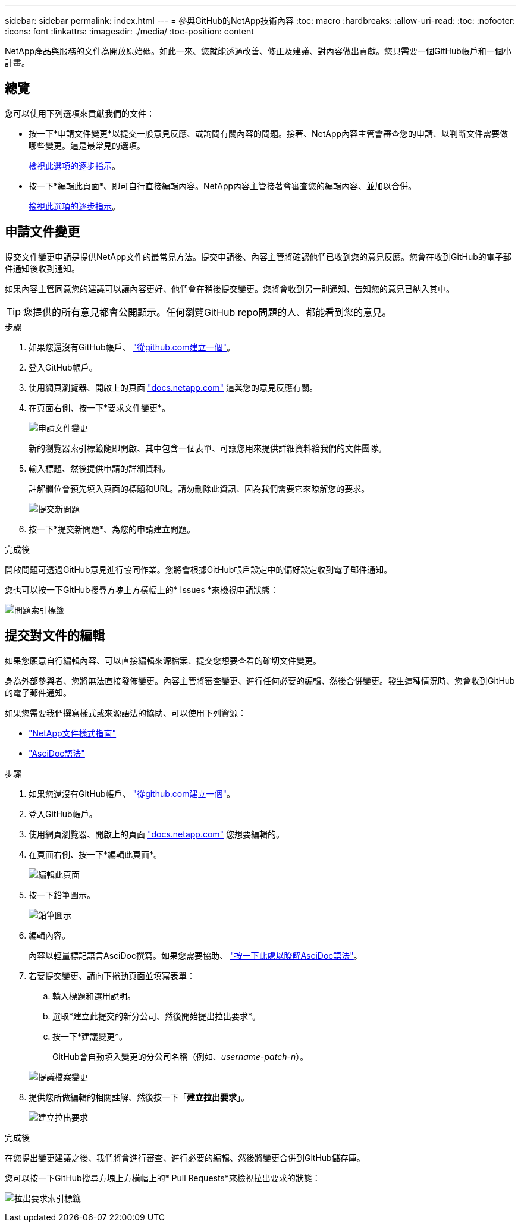 ---
sidebar: sidebar 
permalink: index.html 
---
= 參與GitHub的NetApp技術內容
:toc: macro
:hardbreaks:
:allow-uri-read: 
:toc: 
:nofooter: 
:icons: font
:linkattrs: 
:imagesdir: ./media/
:toc-position: content


[role="lead"]
NetApp產品與服務的文件為開放原始碼。如此一來、您就能透過改善、修正及建議、對內容做出貢獻。您只需要一個GitHub帳戶和一個小計畫。



== 總覽

您可以使用下列選項來貢獻我們的文件：

* 按一下*申請文件變更*以提交一般意見反應、或詢問有關內容的問題。接著、NetApp內容主管會審查您的申請、以判斷文件需要做哪些變更。這是最常見的選項。
+
<<申請文件變更,檢視此選項的逐步指示>>。

* 按一下*編輯此頁面*、即可自行直接編輯內容。NetApp內容主管接著會審查您的編輯內容、並加以合併。
+
<<提交對文件的編輯,檢視此選項的逐步指示>>。





== 申請文件變更

提交文件變更申請是提供NetApp文件的最常見方法。提交申請後、內容主管將確認他們已收到您的意見反應。您會在收到GitHub的電子郵件通知後收到通知。

如果內容主管同意您的建議可以讓內容更好、他們會在稍後提交變更。您將會收到另一則通知、告知您的意見已納入其中。


TIP: 您提供的所有意見都會公開顯示。任何瀏覽GitHub repo問題的人、都能看到您的意見。

.步驟
. 如果您還沒有GitHub帳戶、 https://github.com/join["從github.com建立一個"^]。
. 登入GitHub帳戶。
. 使用網頁瀏覽器、開啟上的頁面 https://docs.netapp.com["docs.netapp.com"] 這與您的意見反應有關。
. 在頁面右側、按一下*要求文件變更*。
+
image:screenshot-request-doc-changes.png["申請文件變更"]

+
新的瀏覽器索引標籤隨即開啟、其中包含一個表單、可讓您用來提供詳細資料給我們的文件團隊。

. 輸入標題、然後提供申請的詳細資料。
+
註解欄位會預先填入頁面的標題和URL。請勿刪除此資訊、因為我們需要它來瞭解您的要求。

+
image:screenshot-submit-new-issue.png["提交新問題"]

. 按一下*提交新問題*、為您的申請建立問題。


.完成後
開啟問題可透過GitHub意見進行協同作業。您將會根據GitHub帳戶設定中的偏好設定收到電子郵件通知。

您也可以按一下GitHub搜尋方塊上方橫幅上的* Issues *來檢視申請狀態：

image:screenshot-issues.png["問題索引標籤"]



== 提交對文件的編輯

如果您願意自行編輯內容、可以直接編輯來源檔案、提交您想要查看的確切文件變更。

身為外部參與者、您將無法直接發佈變更。內容主管將審查變更、進行任何必要的編輯、然後合併變更。發生這種情況時、您會收到GitHub的電子郵件通知。

如果您需要我們撰寫樣式或來源語法的協助、可以使用下列資源：

* link:style.html["NetApp文件樣式指南"]
* link:asciidoc_syntax.html["AsciDoc語法"]


.步驟
. 如果您還沒有GitHub帳戶、 https://github.com/join["從github.com建立一個"^]。
. 登入GitHub帳戶。
. 使用網頁瀏覽器、開啟上的頁面 https://docs.netapp.com["docs.netapp.com"] 您想要編輯的。
. 在頁面右側、按一下*編輯此頁面*。
+
image:screenshot-edit-this-page.png["編輯此頁面"]

. 按一下鉛筆圖示。
+
image:screenshot-pencil-icon.png["鉛筆圖示"]

. 編輯內容。
+
內容以輕量標記語言AsciDoc撰寫。如果您需要協助、 link:asciidoc_syntax.html["按一下此處以瞭解AsciDoc語法"]。

. 若要提交變更、請向下捲動頁面並填寫表單：
+
.. 輸入標題和選用說明。
.. 選取*建立此提交的新分公司、然後開始提出拉出要求*。
.. 按一下*建議變更*。
+
GitHub會自動填入變更的分公司名稱（例如、_username-patch-n_）。

+
image:screenshot-propose-change.png["提議檔案變更"]



. 提供您所做編輯的相關註解、然後按一下「*建立拉出要求*」。
+
image:screenshot-create-pull-request.png["建立拉出要求"]



.完成後
在您提出變更建議之後、我們將會進行審查、進行必要的編輯、然後將變更合併到GitHub儲存庫。

您可以按一下GitHub搜尋方塊上方橫幅上的* Pull Requests*來檢視拉出要求的狀態：

image:screenshot-view-pull-requests.png["拉出要求索引標籤"]
